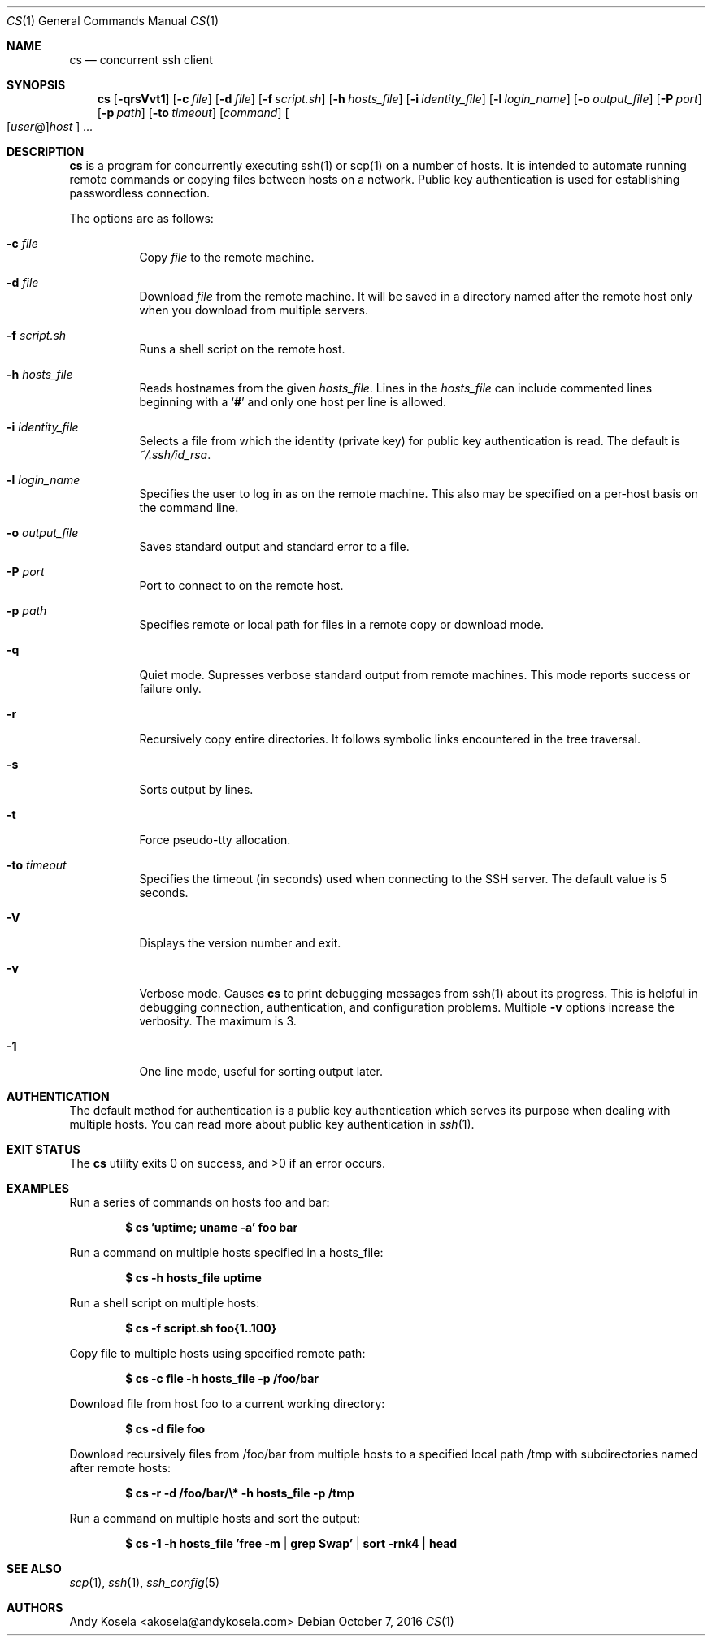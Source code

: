 .\" Copyright (c) 2014 Andy Kosela.  All rights reserved.
.\"
.\" Redistribution and use in source and binary forms, with or without
.\" modification, are permitted provided that the following conditions
.\" are met:
.\" 1. Redistributions of source code must retain the above copyright
.\"    notice, this list of conditions and the following disclaimer.
.\" 2. Redistributions in binary form must reproduce the above copyright
.\"   notice, this list of conditions and the following disclaimer in the
.\"   documentation and/or other materials provided with the distribution.
.\"
.\" THIS SOFTWARE IS PROVIDED BY THE AUTHOR AND CONTRIBUTORS ``AS IS'' AND
.\" ANY EXPRESS OR IMPLIED WARRANTIES, INCLUDING, BUT NOT LIMITED TO, THE
.\" IMPLIED WARRANTIES OF MERCHANTABILITY AND FITNESS FOR A PARTICULAR PURPOSE
.\" ARE DISCLAIMED.  IN NO EVENT SHALL THE AUTHOR OR CONTRIBUTORS BE LIABLE
.\" FOR ANY DIRECT, INDIRECT, INCIDENTAL, SPECIAL, EXEMPLARY, OR CONSEQUENTIAL
.\" DAMAGES (INCLUDING, BUT NOT LIMITED TO, PROCUREMENT OF SUBSTITUTE GOODS
.\" OR SERVICES; LOSS OF USE, DATA, OR PROFITS; OR BUSINESS INTERRUPTION)
.\" HOWEVER CAUSED AND ON ANY THEORY OF LIABILITY, WHETHER IN CONTRACT, STRICT
.\" LIABILITY, OR TORT (INCLUDING NEGLIGENCE OR OTHERWISE) ARISING IN ANY WAY
.\" OUT OF THE USE OF THIS SOFTWARE, EVEN IF ADVISED OF THE POSSIBILITY OF
.\" SUCH DAMAGE.
.Dd October 7, 2016
.Dt CS 1
.Os
.Sh NAME
.Nm cs
.Nd concurrent ssh client
.Sh SYNOPSIS
.Nm cs
.Bk -words
.Op Fl qrsVvt1
.Op Fl c Ar file
.Op Fl d Ar file
.Op Fl f Ar script.sh
.Op Fl h Ar hosts_file
.Op Fl i Ar identity_file
.Op Fl l Ar login_name
.Op Fl o Ar output_file
.Op Fl P Ar port
.Op Fl p Ar path
.Op Fl to Ar timeout
.Op Ar command
.Sm off
.Oo
.Op Ar user No @
.Ar host
.Oc
.Sm on
.Ar ...
.Sh DESCRIPTION
.Nm
is a program for concurrently executing ssh(1) or scp(1) on a number of
hosts.
It is intended to automate running remote commands or copying files
between hosts on a network.
Public key authentication is used for establishing passwordless
connection.
.Pp
The options are as follows:
.Bl -tag -width Ds
.It Fl c Ar file
Copy
.Ar file
to the remote machine.
.It Fl d Ar file
Download
.Ar file
from the remote machine.
It will be saved in a directory named after the remote host only when
you download from multiple servers.
.It Fl f Ar script.sh
Runs a shell script on the remote host.
.It Fl h Ar hosts_file
Reads hostnames from the given
.Ar hosts_file .
Lines in the
.Ar hosts_file
can include commented lines beginning with a
.Sq Li #
and only one host per line is allowed.
.It Fl i Ar identity_file
Selects a file from which the identity (private key) for public key
authentication is read.
The default is
.Ar ~/.ssh/id_rsa .
.It Fl l Ar login_name
Specifies the user to log in as on the remote machine.
This also may be specified on a per-host basis on the command line.
.It Fl o Ar output_file
Saves standard output and standard error to a file.
.It Fl P Ar port
Port to connect to on the remote host.
.It Fl p Ar path
Specifies remote or local path for files in a remote copy or download
mode.
.It Fl q
Quiet mode.
Supresses verbose standard output from remote machines.
This mode reports success or failure only.
.It Fl r
Recursively copy entire directories.
It follows symbolic links encountered in the tree traversal.
.It Fl s
Sorts output by lines.
.It Fl t
Force pseudo-tty allocation.
.It Fl to Ar timeout
Specifies the timeout (in seconds) used when connecting to the SSH
server.
The default value is 5 seconds.
.It Fl V
Displays the version number and exit.
.It Fl v
Verbose mode.
Causes
.Nm
to print debugging messages from ssh(1) about its progress.
This is helpful in debugging connection, authentication, and
configuration problems.
Multiple
.Fl v
options increase the verbosity.
The maximum is 3.
.It Fl 1
One line mode, useful for sorting output later.
.El
.Sh AUTHENTICATION
The default method for authentication is a public key authentication
which serves its purpose when dealing with multiple hosts.
You can read more about public key authentication in
.Xr ssh 1 .
.Sh EXIT STATUS
.Ex -std cs
.Sh EXAMPLES
Run a series of commands on hosts foo and bar:
.Pp
.Dl $ cs 'uptime; uname -a' foo bar
.Pp
Run a command on multiple hosts specified in a hosts_file:
.Pp
.Dl $ cs -h hosts_file uptime
.Pp
Run a shell script on multiple hosts:
.Pp
.Dl $ cs -f script.sh foo{1..100}
.Pp
Copy file to multiple hosts using specified remote path:
.Pp
.Dl $ cs -c file -h hosts_file -p /foo/bar
.Pp
Download file from host foo to a current working directory:
.Pp
.Dl $ cs -d file foo
.Pp
Download recursively files from /foo/bar from multiple hosts to a
specified local path /tmp with subdirectories named after remote hosts:
.Pp
.Dl $ cs -r -d /foo/bar/\e* -h hosts_file -p /tmp
.Pp
Run a command on multiple hosts and sort the output:
.Pp
.Dl $ cs -1 -h hosts_file 'free -m | grep Swap' | sort -rnk4 | head
.Sh SEE ALSO
.Xr scp 1 ,
.Xr ssh 1 ,
.Xr ssh_config 5
.Sh AUTHORS
.An Andy Kosela Aq akosela@andykosela.com
